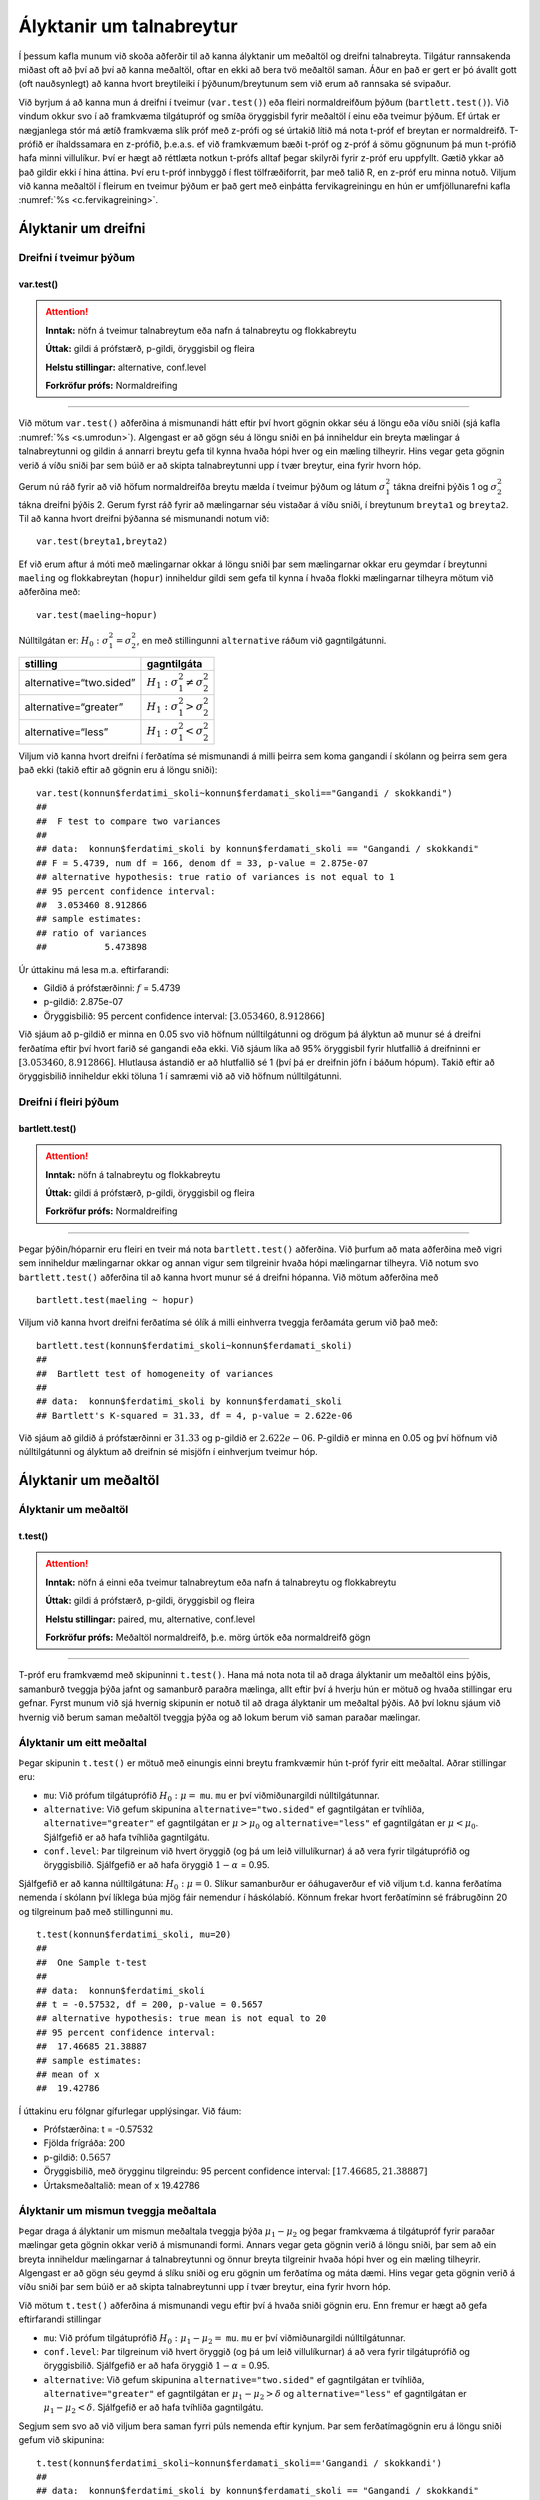 Ályktanir um talnabreytur
=========================

Í þessum kafla munum við skoða aðferðir til að kanna ályktanir um
meðaltöl og dreifni talnabreyta. Tilgátur rannsakenda miðast oft að því
að því að kanna meðaltöl, oftar en ekki að bera tvö meðaltöl saman. Áður
en það er gert er þó ávallt gott (oft nauðsynlegt) að kanna hvort
breytileiki í þýðunum/breytunum sem við erum að rannsaka sé svipaður.

Við byrjum á að kanna mun á dreifni í tveimur (``var.test()``) eða
fleiri normaldreifðum þýðum (``bartlett.test()``). Við vindum okkur svo
í að framkvæma tilgátupróf og smíða öryggisbil fyrir meðaltöl í einu eða
tveimur þýðum. Ef úrtak er nægjanlega stór má ætíð framkvæma slík próf
með z-prófi og sé úrtakið lítið má nota t-próf ef breytan er
normaldreifð. T-prófið er íhaldssamara en z-prófið, þ.e.a.s. ef við
framkvæmum bæði t-próf og z-próf á sömu gögnunum þá mun t-prófið
hafa minni villulíkur. Því er hægt að réttlæta notkun t-prófs alltaf
þegar skilyrði fyrir z-próf eru uppfyllt. Gætið ykkar að það gildir ekki
í hina áttina. Því eru t-próf innbyggð í flest tölfræðiforrit, þar með
talið R, en z-próf eru minna notuð. Viljum við kanna meðaltöl í fleirum
en tveimur þýðum er það gert með einþátta fervikagreiningu en hún er
umfjöllunarefni kafla :numref:`%s <c.fervikagreining>`.

.. _s.dreifni:

Ályktanir um dreifni
--------------------

Dreifni í tveimur þýðum
~~~~~~~~~~~~~~~~~~~~~~~

var.test()
^^^^^^^^^^

.. attention::

    **Inntak:** nöfn á tveimur talnabreytum eða nafn á talnabreytu og
    flokkabreytu
    
    **Úttak:** gildi á prófstærð, p-gildi, öryggisbil og fleira
    
    **Helstu stillingar:** alternative, conf.level

    **Forkröfur prófs:** Normaldreifing


--------------

Við mötum ``var.test()`` aðferðina á mismunandi hátt eftir því hvort
gögnin okkar séu á löngu eða víðu sniði (sjá kafla :numref:`%s <s.umrodun>`).
Algengast er að gögn séu á löngu sniði en þá inniheldur ein breyta
mælingar á talnabreytunni og gildin á annarri breytu gefa til kynna
hvaða hópi hver og ein mæling tilheyrir. Hins vegar geta gögnin verið á
víðu sniði þar sem búið er að skipta talnabreytunni upp í tvær breytur,
eina fyrir hvorn hóp.

Gerum nú ráð fyrir að við höfum normaldreifða breytu mælda í tveimur
þýðum og látum :math:`\sigma_1^2` tákna dreifni þýðis 1 og
:math:`\sigma_2^2` tákna dreifni þýðis 2. Gerum fyrst ráð fyrir að
mælingarnar séu vistaðar á víðu sniði, í breytunum
``breyta1`` og ``breyta2``. Til að kanna hvort dreifni þýðanna sé mismunandi
notum við:

::

   var.test(breyta1,breyta2)

Ef við erum aftur á móti með mælingarnar okkar á löngu sniði þar sem
mælingarnar okkar eru geymdar í breytunni ``maeling`` og flokkabreytan
(``hopur``) inniheldur gildi sem gefa til kynna í hvaða flokki
mælingarnar tilheyra mötum við aðferðina með:

::

   var.test(maeling~hopur)

Núlltilgátan er: :math:`H_0: \sigma^2_1 = \sigma^2_2`, en með
stillingunni ``alternative`` ráðum við gagntilgátunni.

+-------------------------+-----------------------------------------+
| stilling                | gagntilgáta                             |
+=========================+=========================================+
| alternative=“two.sided” | :math:`H_1: \sigma^2_1 \neq \sigma^2_2` |
+-------------------------+-----------------------------------------+
| alternative=“greater”   | :math:`H_1: \sigma^2_1 > \sigma^2_2`    |
+-------------------------+-----------------------------------------+
| alternative=“less”      | :math:`H_1: \sigma^2_1 < \sigma^2_2`    |
+-------------------------+-----------------------------------------+

Viljum við kanna hvort dreifni í ferðatíma sé mismunandi á milli þeirra sem koma gangandi í skólann
og þeirra sem gera það ekki (takið eftir að gögnin eru á löngu sniði):

::

   var.test(konnun$ferdatimi_skoli~konnun$ferdamati_skoli=="Gangandi / skokkandi")
   ##
   ##  F test to compare two variances
   ##
   ## data:  konnun$ferdatimi_skoli by konnun$ferdamati_skoli == "Gangandi / skokkandi"
   ## F = 5.4739, num df = 166, denom df = 33, p-value = 2.875e-07
   ## alternative hypothesis: true ratio of variances is not equal to 1
   ## 95 percent confidence interval:
   ##  3.053460 8.912866
   ## sample estimates:
   ## ratio of variances 
   ##           5.473898

Úr úttakinu má lesa m.a. eftirfarandi:

-  Gildið á prófstærðinni: :math:`f` = 5.4739

-  p-gildið: 2.875e-07

-  Öryggisbilið: 95 percent confidence interval:
   :math:`[3.053460, 8.912866]`

Við sjáum að p-gildið er minna en 0.05 svo við höfnum núlltilgátunni
og drögum þá ályktun að munur sé á dreifni ferðatíma eftir því hvort farið sé gangandi eða ekki. 
Við sjáum líka að 95% öryggisbil fyrir hlutfallið á dreifninni er
:math:`[3.053460, 8.912866]`. Hlutlausa ástandið er að hlutfallið sé 1
(því þá er dreifnin jöfn í báðum hópum). Takið eftir að öryggisbilið
inniheldur ekki töluna 1 í samræmi við að við höfnum núlltilgátunni.

Dreifni í fleiri þýðum
~~~~~~~~~~~~~~~~~~~~~~

bartlett.test()
^^^^^^^^^^^^^^^

.. attention::

    **Inntak:** nöfn á talnabreytu og flokkabreytu
    
    **Úttak:** gildi á prófstærð, p-gildi, öryggisbil og fleira

    **Forkröfur prófs:** Normaldreifing


--------------

Þegar þýðin/hóparnir eru fleiri en tveir má nota ``bartlett.test()``
aðferðina. Við þurfum að mata aðferðina með vigri sem inniheldur
mælingarnar okkar og annan vigur sem tilgreinir hvaða hópi mælingarnar
tilheyra. Við notum svo ``bartlett.test()`` aðferðina til að kanna hvort
munur sé á dreifni hópanna. Við mötum aðferðina með

::

   bartlett.test(maeling ~ hopur)

Viljum við kanna hvort dreifni ferðatíma sé ólík á milli 
einhverra tveggja ferðamáta gerum við það með:

::

   bartlett.test(konnun$ferdatimi_skoli~konnun$ferdamati_skoli)
   ##
   ##  Bartlett test of homogeneity of variances
   ##
   ## data:  konnun$ferdatimi_skoli by konnun$ferdamati_skoli
   ## Bartlett's K-squared = 31.33, df = 4, p-value = 2.622e-06

Við sjáum að gildið á prófstærðinni er :math:`31.33` og p-gildið er
:math:`2.622e-06`. P-gildið er minna en 0.05 og því höfnum við núlltilgátunni
og ályktum að dreifnin sé misjöfn í einhverjum tveimur hóp.

Ályktanir um meðaltöl
---------------------

Ályktanir um meðaltöl
~~~~~~~~~~~~~~~~~~~~~

t.test()
^^^^^^^^

.. attention::

    **Inntak:** nöfn á einni eða tveimur talnabreytum eða nafn á talnabreytu
    og flokkabreytu
    
    **Úttak:** gildi á prófstærð, p-gildi, öryggisbil og fleira
    
    **Helstu stillingar:** paired, mu, alternative, conf.level

    **Forkröfur prófs:** Meðaltöl normaldreifð, þ.e. mörg úrtök eða normaldreifð gögn


--------------

T-próf eru framkvæmd með skipuninni ``t.test()``. Hana má nota nota til
að draga ályktanir um meðaltöl eins þýðis, samanburð tveggja þýða jafnt
og samanburð paraðra mælinga, allt eftir því á hverju hún er mötuð og
hvaða stillingar eru gefnar. Fyrst munum við sjá hvernig skipunin er
notuð til að draga ályktanir um meðaltal þýðis. Að því loknu sjáum við
hvernig við berum saman meðaltöl tveggja þýða og að lokum berum við
saman paraðar mælingar.

.. _s.eittmedaltal:

Ályktanir um eitt meðaltal
~~~~~~~~~~~~~~~~~~~~~~~~~~

Þegar skipunin ``t.test()`` er mötuð með einungis einni breytu
framkvæmir hún t-próf fyrir eitt meðaltal. Aðrar stillingar eru:

-  ``mu``: Við prófum tilgátuprófið :math:`H_0: \mu =` ``mu``. ``mu`` er
   því viðmiðunargildi núlltilgátunnar.

-  ``alternative``: Við gefum skipunina ``alternative="two.sided"`` ef
   gagntilgátan er tvíhliða, ``alternative="greater"`` ef gagntilgátan
   er :math:`\mu > \mu_0` og ``alternative="less"`` ef gagntilgátan er
   :math:`\mu < \mu_0`. Sjálfgefið er að hafa tvíhliða gagntilgátu.

-  ``conf.level``: Þar tilgreinum við hvert öryggið (og þá um leið
   villulíkurnar) á að vera fyrir tilgátuprófið og öryggisbilið.
   Sjálfgefið er að hafa öryggið :math:`1-\alpha` = 0.95.

Sjálfgefið er að kanna núlltilgátuna: :math:`H_0: \mu=0`. Slíkur
samanburður er óáhugaverður ef við viljum t.d. kanna ferðatíma nemenda í skólann
því líklega búa mjög fáir nemendur í háskólabíó. Könnum frekar hvort ferðatíminn
sé frábrugðinn 20 og tilgreinum það með stillingunni ``mu``.

::

   t.test(konnun$ferdatimi_skoli, mu=20)
   ##
   ##  One Sample t-test
   ##
   ## data:  konnun$ferdatimi_skoli
   ## t = -0.57532, df = 200, p-value = 0.5657
   ## alternative hypothesis: true mean is not equal to 20
   ## 95 percent confidence interval:
   ##  17.46685 21.38887
   ## sample estimates:
   ## mean of x 
   ##  19.42786 

Í úttakinu eru fólgnar gífurlegar upplýsingar. Við fáum:

-  Prófstærðina: t = -0.57532

-  Fjölda frígráða: 200

-  p-gildið: :math:`0.5657`

-  Öryggisbilið, með örygginu tilgreindu: 95 percent confidence
   interval: :math:`[17.46685, 21.38887]`

-  Úrtaksmeðaltalið: mean of x 19.42786

.. _s.tvomedaltol:

Ályktanir um mismun tveggja meðaltala
~~~~~~~~~~~~~~~~~~~~~~~~~~~~~~~~~~~~~

Þegar draga á ályktanir um mismun meðaltala tveggja þýða
:math:`\mu_1-\mu_2` og þegar framkvæma á tilgátupróf fyrir paraðar
mælingar geta gögnin okkar verið á mismunandi formi. Annars vegar geta
gögnin verið á löngu sniði, þar sem að ein breyta inniheldur mælingarnar
á talnabreytunni og önnur breyta tilgreinir hvaða hópi hver og ein
mæling tilheyrir. Algengast er að gögn séu geymd á slíku sniði og eru
gögnin um ferðatíma og máta dæmi. Hins vegar geta gögnin verið á víðu sniði þar sem búið
er að skipta talnabreytunni upp í tvær breytur, eina fyrir hvorn hóp.

Við mötum ``t.test()`` aðferðina á mismunandi vegu eftir því á hvaða
sniði gögnin eru. Enn fremur er hægt að gefa eftirfarandi stillingar

-  ``mu``: Við prófum tilgátuprófið :math:`H_0: \mu_1 - \mu_2 =` ``mu``.
   ``mu`` er því viðmiðunargildi núlltilgátunnar.

-  ``conf.level``: Þar tilgreinum við hvert öryggið (og þá um leið
   villulíkurnar) á að vera fyrir tilgátuprófið og öryggisbilið.
   Sjálfgefið er að hafa öryggið :math:`1-\alpha` = 0.95.

-  ``alternative``: Við gefum skipunina ``alternative="two.sided"`` ef
   gagntilgátan er tvíhliða, ``alternative="greater"`` ef gagntilgátan
   er :math:`\mu_1 - \mu_2 > \delta` og ``alternative="less"`` ef
   gagntilgátan er :math:`\mu_1 - \mu_2 < \delta`. Sjálfgefið er að hafa
   tvíhliða gagntilgátu.

Segjum sem svo að við viljum bera saman fyrri púls nemenda eftir kynjum.
Þar sem ferðatímagögnin eru á löngu sniði gefum við skipunina:

::

   t.test(konnun$ferdatimi_skoli~konnun$ferdamati_skoli=='Gangandi / skokkandi')
   ##
   ## data:  konnun$ferdatimi_skoli by konnun$ferdamati_skoli == "Gangandi / skokkandi"
   ## t = 9.5068, df = 118.32, p-value = 2.889e-16
   ## alternative hypothesis: true difference in means between group FALSE and group TRUE is not equal to 0
   ## 95 percent confidence interval:
   ##  11.28187 17.21830
   ## sample estimates:
   ## mean in group FALSE  mean in group TRUE 
   ##           21.838323            7.588235 

Í úttakinu eru fólgnar gífurlegar upplýsingar. Við fáum:

-  Prófstærðina: t = 9.5068

-  Fjölda frígráða: 118.32

-  p-gildið: 2.889e-16

-  Öryggisbilið, með örygginu tilgreindu: 95 percent confidence
   interval: :math:`[11.28187,17.21830]`

-  Úrtaksmeðaltölin: 21.838323, 7.588235

Séu gögnin á víðu sniði er ``t.test()`` mötuð með breytunum tveimur sem
bera á saman. Í þessu tilviki komum við ferðatímagögnunum á vítt snið með
aðstoð skipunarinnar ``pivot_wider``, sem kynnt var í kassa
:numref:`%s <rf.spread>`.

::

   ferdirvitt <- konnun %>% mutate(fotgangandi=(ferdamati_skoli=="Gangandi / skokkandi")) 
                     %>% pivot_wider(names_from=fotgangandi, 
                     values_from=ferdatimi_skoli, names_prefix="Gangandi_")


Athugið að ef við hefðum ekki notað stillinguna ``names_prefix`` hefðum við fengið dálkanöfnin
``TRUE`` og ``FALSE`` en það eru frátekin lykilorð í R. Við hefðum þó geta nálgast dálkana
með því að nota gæsalappir eða úrfellingarmerki, t.d. ``"TRUE"``.
Hérna framkvæmum við sama t-prófið með skipuninni:

::

   t.test(ferdirvitt$Gangandi_FALSE, ferdirvitt$Gangandi_TRUE)
   ##
   ##  Welch Two Sample t-test
   ##
   ## data:  ferdirvitt$Gangandi_FALSE and ferdirvitt$Gangandi_TRUE
   ## t = 9.5068, df = 118.32, p-value = 2.889e-16
   ## alternative hypothesis: true difference in means is not equal to 0
   ## 95 percent confidence interval:
   ##  11.28187 17.21830
   ## sample estimates:
   ## mean of x mean of y 
   ## 21.838323  7.588235 

.. _s.fleirimedaltol:

Ályktanir um mismun fleiri meðaltala
~~~~~~~~~~~~~~~~~~~~~~~~~~~~~~~~~~~~

Eins og fjallað hefur verið um má nota z- og t-próf til að kanna mun á
meðaltölum í tveimur þýðum. Viljum við kanna mun á meðaltölum í fleiri
en tveimur þýðum notum við einþátta fervikagreiningu en hún er
umfjöllunarefni kafla :numref:`%s <c.fervikagreining>`.

.. _s.paradar:

Ályktanir um mismun meðaltala paraðra mælinga
~~~~~~~~~~~~~~~~~~~~~~~~~~~~~~~~~~~~~~~~~~~~~

Þegar t-próf er framkvæmt fyrir mismun paraðra mælinga er skipunin
``t.test()`` mötuð með stillingunni:

-  paired=TRUE

Annars er skipunin mötuð á nákvæmlega sama hátt og í kafla
:numref:`%s <s.tvomedaltol>` þegar borin eru saman tvö meðaltöl.

Þegar t-próf er framkvæmt til að bera saman mismun paraðra mælinga er
enn fremur hægt að gefa aðferðinni eftirfarandi stillingar:

-  ``mu``: Við prófum tilgátuprófið :math:`H_0: \mu_d=` ``mu``. ``mu``
   er því viðmiðunargildi núlltilgátunnar.

-  ``conf.level``. Þar tilgreinum við hvert öryggið (og þá um leið
   villulíkurnar) á að vera fyrir tilgátuprófið og öryggisbilið.
   Sjálfgefið er að hafa öryggið :math:`1-\alpha` = 0.95.

-  ``alternative``: Við gefum skipunina ``alternative=”two.sided”`` ef
   gagntilgátan er tvíhliða, ``alternative=”greater”`` ef gagntilgátan
   er :math:`\mu_d > \delta` og ``alternative=”less”`` ef gagntilgátan
   er :math:`\mu_d < \delta`. Sjálfgefið er að hafa tvíhliða
   gagntilgátu.

-  ``conf.level``: Þar tilgreinum við hvert öryggið (og þá um leið
   villulíkurnar) á að vera fyrir tilgátuprófið og öryggisbilið.
   Sjálfgefið er að hafa öryggið :math:`1-\alpha` = 0.95.

Í púlsgögnunum liggur beint við að bera saman fyrri og seinni púls
þeirra nemenda sem að hlupu í eina mínútu. Einnig væri áhugavert að
kanna mun á fyrri og seinni. Byrjum á því að búa til tvær minni
gagnatöflur, eina fyrir þá nemendur sem hlupu og aðra fyrir þá sem hlupu
ekki.

::

   pulshljop <- filter(puls, inngrip=='hljop')
   pulskyrr<- filter(puls, inngrip=='sat_kyrr')

Könnum tilgátuna að púlsinn sé frábrugðinn fyrir og eftir krónukastið
fyrir þá sem hlupu. Athugið að núna eru pöruðu mælingarnar tvær geymdar
í tveimur dálkum og því eru gögnin á víðu sniði með því tilliti. Því
mötum við skipunina á eftirfarandi hátt:

::

   t.test(pulshljop$fyrriPuls, pulshljop$seinniPuls, paired=TRUE)
   ##
   ##  Paired t-test
   ##
   ## data:  pulshljop$fyrriPuls and pulshljop$seinniPuls
   ## t = -19.421, df = 179, p-value < 2.2e-16
   ## alternative hypothesis: true difference in means is not equal to 0
   ## 95 percent confidence interval:
   ##  -28.40310 -23.16357
   ## sample estimates:
   ## mean of the differences
   ##               -25.78333

Í úttakinu sjáum við:

-  Prófstærðina: t = :math:`-19.421`

-  Fjölda frígráða: 179

-  p-gildið: :math:`6.1948544\times 10^{-46}`

-  Öryggisbilið, með örygginu tilgreindu: 95 percent confidence
   interval: :math:`-28.4031`, :math:`-23.1636`

-  Úrtaksmeðaltal mismunanna: mean of the differences
   :math:`[-28.4031,-23.1636]`

Við höfnum því núlltilgátunni og fullyrðum að munur sé á fyrri og seinni
púls þeirra nemenda sem hlupu í eina mínútu.

Berum því næst saman púls þeirra nemenda sem sátu kyrrir á meðan hinir
púluðu.

::

   t.test(pulskyrr$fyrriPuls, pulskyrr$seinniPuls, paired=TRUE)
   ##
   ##  Paired t-test
   ##
   ## data:  pulskyrr$fyrriPuls and pulskyrr$seinniPuls
   ## t = -0.22089, df = 273, p-value = 0.8253
   ## alternative hypothesis: true difference in means is not equal to 0
   ## 95 percent confidence interval:
   ##  -0.7597236  0.6064389
   ## sample estimates:
   ## mean of the differences
   ##             -0.07664234

Hér er p-gildið :math:`0.825344` og þar af leiðandi getum við ekki
hafnað núlltilgátunni og megum því ekki draga ályktanir út frá
tilgátuprófinu. Við megum þó ekki gleyma því að heilmiklar upplýsingar
eru fólgnar í öryggisbilinu fyrir mismun mælinganna. Öryggisbilið er
:math:`[-0.7597,0.6064]` svo við getum fullyrt með 95% vissu að púlsinn
hafi ekki minnkað um meira en :math:`-0.7597` slög á mínútu og ekki
hækkað um meira en :math:`0.6064` slög á mínútu. Við getum því hæglega
fullyrt að breyting púlsins sé innan við eitt slag á mínútu.

Levene próf fyrir dreifni\ :math:`^\ast`
----------------------------------------

Ef gögnin okkar fylgja normaldreifingu er Bartlett prófið sem fjallað
var um hér að framan besta prófið að nota til að kanna hvort munur sé á
dreifni hópanna. Ef gögnin fylgja ekki normaldreifingu er betra að nota
svo kallað Levene-próf. Skipunin ``leveneTest()`` sem tilheyrir ``car``
pakkanum framkvæmir Levene próf.

.. _s.stikalaus:

Stikalaus próf\ :math:`^\ast`
-----------------------------

Stikalaus próf\ :math:`^\ast`
~~~~~~~~~~~~~~~~~~~~~~~~~~~~~

Ef skilyrði þess að hægt sé að framkvæma t-próf eru ekki uppfyllt er í
sumum tilvikum hægt að nota stikalaus próf þeirra í stað. Algengasta
stikalausa prófið er Wilcox prófið sem hægt er framkvæma með skipuninni
``wilcox.test()``.

wilcox.test()
^^^^^^^^^^^^^

.. attention::

    **Inntak:** nöfn á einni eða tveimur talnabreytum eða nafn á talnabreytu
    og flokkabreytu
    
    **Úttak:** gildi á prófstærð, p-gildi
    
    **Helstu stillingar:** paired, mu, alternative

    **Forkröfur prófs:** Munur á dreifingu er hliðrun um fasta


--------------

Prófið má framkvæma til að kanna eitt miðgildi eða bera saman tvö
miðgildi og þá einnig fyrir paraðar mælingar. Skipunin er mötuð á sama
hátt og ``t.test()``. Gætið ykkar að stikalaus próf geta einnig verið
skilyrðum háð. Sem dæmi þá krefst óparaða Wilcox prófið þess að eini
munurinn á dreifingu breytanna tveggja sé hliðrun um fasta tölu og því á
það ekki við ef breytileiki breytanna er ólíkur.

Hér fyrir neðan má sjá sömu dæmi og hér að ofan framkvæmd með
``wilcox.test()``:

::

   wilcox.test(puls$fyrriPuls,mu=70)
   ##
   ##  Wilcoxon signed rank test with continuity correction
   ##
   ## data:  konnun$ferdatimi_skoli
   ## V = 6159, p-value = 0.1073
   ## alternative hypothesis: true location is not equal to 20

::
   
   wilcox.test(konnun$ferdatimi_skoli~konnun$ferdamati_skoli=='Gangandi / skokkandi')
   ##
   ##  Wilcoxon rank sum test with continuity correction
   ##
   ## data:  konnun$ferdatimi_skoli by konnun$ferdamati_skoli == "Gangandi / skokkandi"
   ## W = 4847.5, p-value = 6.877e-11
   ## alternative hypothesis: true location shift is not equal to 0

::

   wilcox.test(pulshljop$fyrriPuls, pulshljop$seinniPuls, paired=TRUE)
   ##
   ##  Wilcoxon signed rank test with continuity correction
   ##
   ## data:  pulshljop$fyrriPuls and pulshljop$seinniPuls
   ## V = 8, p-value < 2.2e-16
   ## alternative hypothesis: true location shift is not equal to 0

::

   wilcox.test(pulskyrr$fyrriPuls, pulskyrr$seinniPuls, paired=TRUE)
   ##
   ##  Wilcoxon signed rank test with continuity correction
   ##
   ## data:  pulskyrr$fyrriPuls and pulskyrr$seinniPuls
   ## V = 13897, p-value = 0.9758
   ## alternative hypothesis: true location shift is not equal to 0


Leiksvæði fyrir R kóða
----------------------

Hér fyrir neðan er hægt að skrifa R kóða og keyra hann. Notið þetta svæði til að prófa ykkur áfram með skipanir kaflans. Athugið að við höfum þegar sett inn skipun til að lesa inn ``puls`` gögnin sem eru notuð gegnum alla bókina.

.. datacamp::
    :lang: r

    # Gogn sott og sett i breytuna puls.
    puls <- read.table ("https://raw.githubusercontent.com/edbook/haskoli-islands/main/pulsAll.csv", header=TRUE, sep=";")

    # Setjid ykkar eigin koda her fyrir nedan:
    # Sem daemi, skipunin head(puls) skilar fyrstu nokkrar radirnar i gognunum
    # asamt dalkarheitum.
    head(puls)
